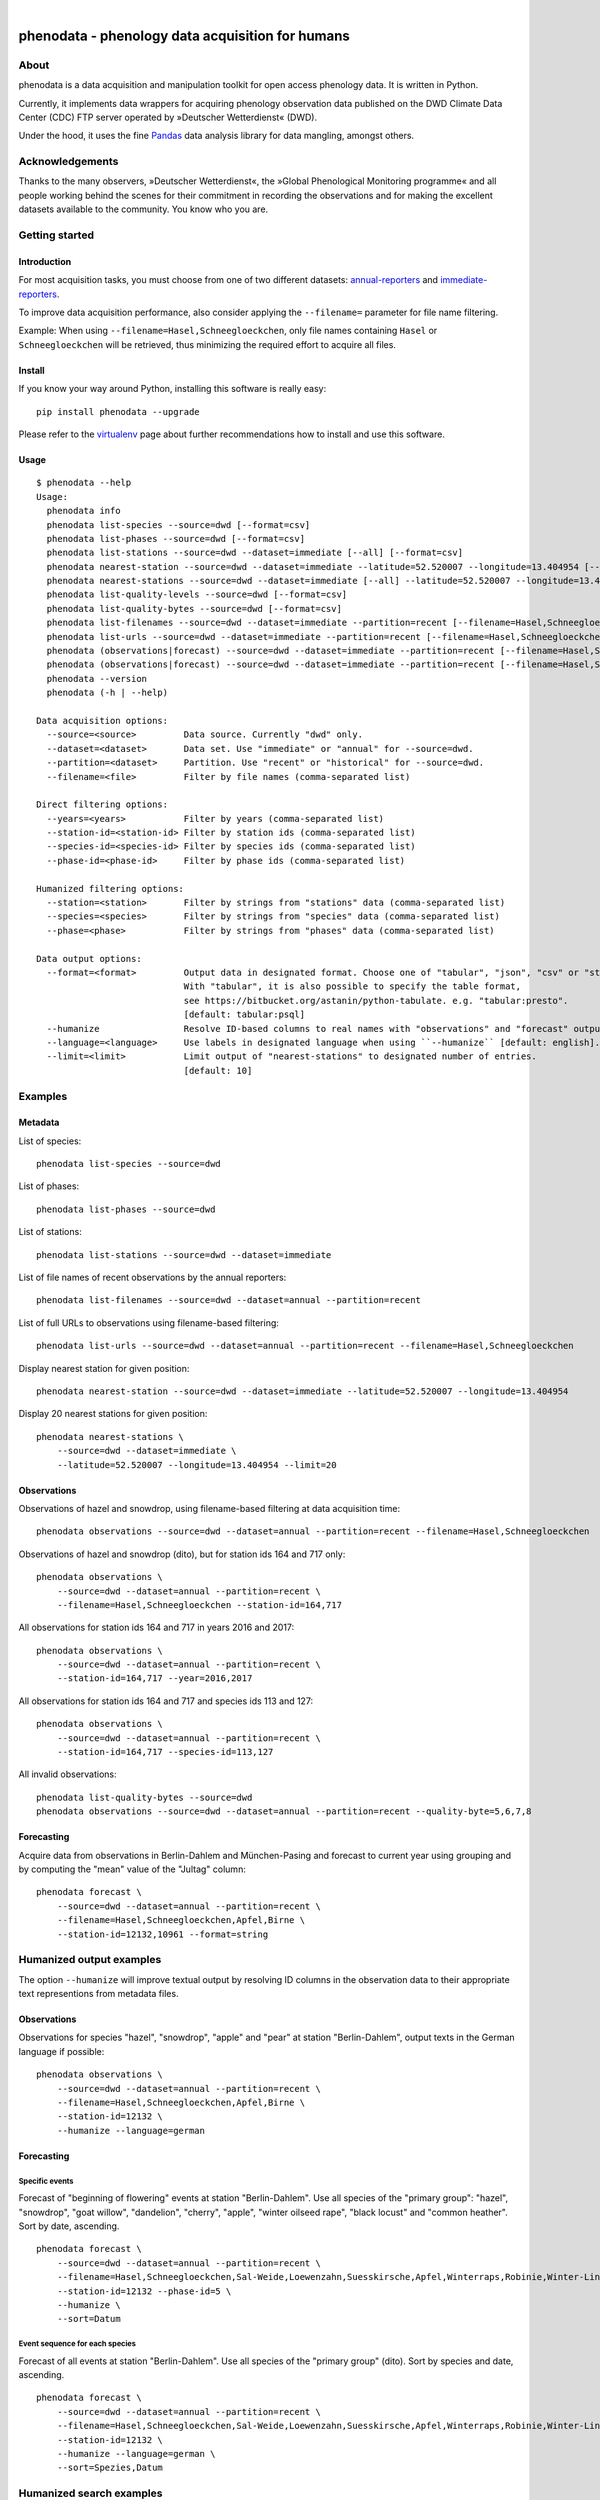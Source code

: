 .. image:: https://img.shields.io/badge/Python-2.7-green.svg
    :target: https://pypi.org/project/phenodata/

.. image:: https://img.shields.io/pypi/v/phenodata.svg
    :target: https://pypi.org/project/phenodata/

.. image:: https://img.shields.io/github/tag/hiveeyes/phenodata.svg
    :target: https://github.com/hiveeyes/phenodata

|

#################################################
phenodata - phenology data acquisition for humans
#################################################


*****
About
*****
phenodata is a data acquisition and manipulation toolkit for open access phenology data.
It is written in Python.

Currently, it implements data wrappers for acquiring phenology observation data published
on the DWD Climate Data Center (CDC) FTP server operated by »Deutscher Wetterdienst« (DWD).

Under the hood, it uses the fine Pandas_ data analysis library for data mangling, amongst others.

.. _Pandas: https://pandas.pydata.org/


****************
Acknowledgements
****************
Thanks to the many observers, »Deutscher Wetterdienst«,
the »Global Phenological Monitoring programme« and all people working behind
the scenes for their commitment in recording the observations and for making
the excellent datasets available to the community. You know who you are.


***************
Getting started
***************

Introduction
============
For most acquisition tasks, you must choose from one of two different datasets: `annual-reporters`_ and `immediate-reporters`_.

To improve data acquisition performance, also consider applying
the ``--filename=`` parameter for file name filtering.

Example: When using ``--filename=Hasel,Schneegloeckchen``, only file names containing
``Hasel`` or ``Schneegloeckchen`` will be retrieved, thus minimizing the required effort
to acquire all files.

.. _annual-reporters: https://www.dwd.de/DE/klimaumwelt/klimaueberwachung/phaenologie/daten_deutschland/jahresmelder/jahresmelder_node.html
.. _immediate-reporters: https://www.dwd.de/DE/klimaumwelt/klimaueberwachung/phaenologie/daten_deutschland/sofortmelder/sofortmelder_node.html


Install
=======
If you know your way around Python, installing this software is really easy::

    pip install phenodata --upgrade

Please refer to the `virtualenv`_ page about further recommendations how to install and use this software.

.. _virtualenv: https://github.com/hiveeyes/phenodata/blob/master/doc/virtualenv.rst


Usage
=====
::

    $ phenodata --help
    Usage:
      phenodata info
      phenodata list-species --source=dwd [--format=csv]
      phenodata list-phases --source=dwd [--format=csv]
      phenodata list-stations --source=dwd --dataset=immediate [--all] [--format=csv]
      phenodata nearest-station --source=dwd --dataset=immediate --latitude=52.520007 --longitude=13.404954 [--format=csv]
      phenodata nearest-stations --source=dwd --dataset=immediate [--all] --latitude=52.520007 --longitude=13.404954 [--limit=10] [--format=csv]
      phenodata list-quality-levels --source=dwd [--format=csv]
      phenodata list-quality-bytes --source=dwd [--format=csv]
      phenodata list-filenames --source=dwd --dataset=immediate --partition=recent [--filename=Hasel,Schneegloeckchen] [--year=2017]
      phenodata list-urls --source=dwd --dataset=immediate --partition=recent [--filename=Hasel,Schneegloeckchen] [--year=2017]
      phenodata (observations|forecast) --source=dwd --dataset=immediate --partition=recent [--filename=Hasel,Schneegloeckchen] [--station-id=164,717] [--species-id=113,127] [--phase-id=5] [--quality-level=10] [--quality-byte=1,2,3] [--year=2017] [--humanize] [--language=german] [--format=csv]
      phenodata (observations|forecast) --source=dwd --dataset=immediate --partition=recent [--filename=Hasel,Schneegloeckchen] [--station=berlin,brandenburg] [--species=hazel,snowdrop] [--phase=flowering] [--year=2017] [--humanize] [--language=german] [--format=csv]
      phenodata --version
      phenodata (-h | --help)

    Data acquisition options:
      --source=<source>         Data source. Currently "dwd" only.
      --dataset=<dataset>       Data set. Use "immediate" or "annual" for --source=dwd.
      --partition=<dataset>     Partition. Use "recent" or "historical" for --source=dwd.
      --filename=<file>         Filter by file names (comma-separated list)

    Direct filtering options:
      --years=<years>           Filter by years (comma-separated list)
      --station-id=<station-id> Filter by station ids (comma-separated list)
      --species-id=<species-id> Filter by species ids (comma-separated list)
      --phase-id=<phase-id>     Filter by phase ids (comma-separated list)

    Humanized filtering options:
      --station=<station>       Filter by strings from "stations" data (comma-separated list)
      --species=<species>       Filter by strings from "species" data (comma-separated list)
      --phase=<phase>           Filter by strings from "phases" data (comma-separated list)

    Data output options:
      --format=<format>         Output data in designated format. Choose one of "tabular", "json", "csv" or "string".
                                With "tabular", it is also possible to specify the table format,
                                see https://bitbucket.org/astanin/python-tabulate. e.g. "tabular:presto".
                                [default: tabular:psql]
      --humanize                Resolve ID-based columns to real names with "observations" and "forecast" output.
      --language=<language>     Use labels in designated language when using ``--humanize`` [default: english].
      --limit=<limit>           Limit output of "nearest-stations" to designated number of entries.
                                [default: 10]


********
Examples
********


Metadata
========

List of species::

    phenodata list-species --source=dwd

List of phases::

    phenodata list-phases --source=dwd

List of stations::

    phenodata list-stations --source=dwd --dataset=immediate

List of file names of recent observations by the annual reporters::

    phenodata list-filenames --source=dwd --dataset=annual --partition=recent

List of full URLs to observations using filename-based filtering::

    phenodata list-urls --source=dwd --dataset=annual --partition=recent --filename=Hasel,Schneegloeckchen

Display nearest station for given position::

    phenodata nearest-station --source=dwd --dataset=immediate --latitude=52.520007 --longitude=13.404954

Display 20 nearest stations for given position::

    phenodata nearest-stations \
        --source=dwd --dataset=immediate \
        --latitude=52.520007 --longitude=13.404954 --limit=20


Observations
============

Observations of hazel and snowdrop, using filename-based filtering at data acquisition time::

    phenodata observations --source=dwd --dataset=annual --partition=recent --filename=Hasel,Schneegloeckchen

Observations of hazel and snowdrop (dito), but for station ids 164 and 717 only::

    phenodata observations \
        --source=dwd --dataset=annual --partition=recent \
        --filename=Hasel,Schneegloeckchen --station-id=164,717

All observations for station ids 164 and 717 in years 2016 and 2017::

    phenodata observations \
        --source=dwd --dataset=annual --partition=recent \
        --station-id=164,717 --year=2016,2017

All observations for station ids 164 and 717 and species ids 113 and 127::

    phenodata observations \
        --source=dwd --dataset=annual --partition=recent \
        --station-id=164,717 --species-id=113,127

All invalid observations::

    phenodata list-quality-bytes --source=dwd
    phenodata observations --source=dwd --dataset=annual --partition=recent --quality-byte=5,6,7,8


Forecasting
===========
Acquire data from observations in Berlin-Dahlem and München-Pasing and forecast to current year
using grouping and by computing the "mean" value of the "Jultag" column::

    phenodata forecast \
        --source=dwd --dataset=annual --partition=recent \
        --filename=Hasel,Schneegloeckchen,Apfel,Birne \
        --station-id=12132,10961 --format=string



*************************
Humanized output examples
*************************
The option ``--humanize`` will improve textual output by resolving ID columns
in the observation data to their appropriate text representions from metadata files.

Observations
============
Observations for species "hazel", "snowdrop", "apple" and "pear" at station "Berlin-Dahlem",
output texts in the German language if possible::

    phenodata observations \
        --source=dwd --dataset=annual --partition=recent \
        --filename=Hasel,Schneegloeckchen,Apfel,Birne \
        --station-id=12132 \
        --humanize --language=german


Forecasting
===========

Specific events
---------------
Forecast of "beginning of flowering" events at station "Berlin-Dahlem".
Use all species of the "primary group": "hazel", "snowdrop", "goat willow",
"dandelion", "cherry", "apple", "winter oilseed rape", "black locust" and "common heather".
Sort by date, ascending.
::

    phenodata forecast \
        --source=dwd --dataset=annual --partition=recent \
        --filename=Hasel,Schneegloeckchen,Sal-Weide,Loewenzahn,Suesskirsche,Apfel,Winterraps,Robinie,Winter-Linde,Heidekraut \
        --station-id=12132 --phase-id=5 \
        --humanize \
        --sort=Datum

Event sequence for each species
-------------------------------
Forecast of all events at station "Berlin-Dahlem".
Use all species of the "primary group" (dito).
Sort by species and date, ascending.
::

    phenodata forecast \
        --source=dwd --dataset=annual --partition=recent \
        --filename=Hasel,Schneegloeckchen,Sal-Weide,Loewenzahn,Suesskirsche,Apfel,Winterraps,Robinie,Winter-Linde,Heidekraut \
        --station-id=12132 \
        --humanize --language=german \
        --sort=Spezies,Datum


*************************
Humanized search examples
*************************
::

    phenodata observations \
        --source=dwd --dataset=annual --partition=recent \
        --filename=Hasel,Schneegloeckchen \
        --station=berlin,brandenburg \
        --humanize

Todo
====
.. warning:: These commands are not implemented yet.

Display regular flowering events for hazel and snowdrop around Berlin and Brandenburg (Germany) in 2017::

    phenodata calendar --source=dwd --dataset=immediate --partition=recent --regions=berlin,brandenburg --species=hazel,snowdrop --phases=flowering --years=2017

    phenodata calendar --source=dwd --dataset=immediate --partition=historical --regions=berlin,brandenburg --species=hazel,snowdrop --phases=flowering --years=1958

Display forecast for "beginning of flowering" events for canola and sweet cherry
around Thüringen and Bayern (Germany), deduced from annual/recent data::

    phenodata calendar --source=dwd --dataset=annual --partition=recent --regions=thüringen,bayern --species=raps,süßkirsche --phases-bbch=60 --forecast



*******************
Project information
*******************

About
=====
The "phenodata" program is released under the AGPL license.
The code lives on `GitHub <https://github.com/hiveeyes/phenodata>`_ and
the Python package is published to `PyPI <https://pypi.org/project/phenodata/>`_.
You might also want to have a look at the `documentation <https://hiveeyes.org/docs/phenodata/>`_.

The software has been tested on Python 2.7.

If you'd like to contribute you're most welcome!
Spend some time taking a look around, locate a bug, design issue or
spelling mistake and then send us a pull request or create an issue.

Thanks in advance for your efforts, we really appreciate any help or feedback.

Code license
============
Licensed under the AGPL license. See LICENSE_ file for details.

.. _LICENSE: https://github.com/hiveeyes/phenodata/blob/master/LICENSE

Data license
============
The DWD has information about their re-use policy in German and English.
Please refer to the respective Disclaimer
(`de <https://www.dwd.de/DE/service/disclaimer/disclaimer_node.html>`__,
`en <https://www.dwd.de/EN/service/disclaimer/disclaimer.html>`__)
and Copyright
(`de <https://www.dwd.de/DE/service/copyright/copyright_node.html>`__,
`en <https://www.dwd.de/EN/service/copyright/copyright_artikel.html>`__)
information.

Disclaimer
==========
The project and its authors are not affiliated with DWD, USA-NPN or any
other data provider in any way. It is a sole project from the community
for making data more accessible in the spirit of open data.
